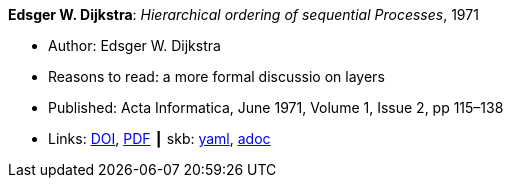 //
// This file was generated by SKB-Dashboard, task 'lib-yaml2src'
// - on Tuesday November  6 at 20:44:43
// - skb-dashboard: https://www.github.com/vdmeer/skb-dashboard
//

*Edsger W. Dijkstra*: _Hierarchical ordering of sequential Processes_, 1971

* Author: Edsger W. Dijkstra
* Reasons to read: a more formal discussio on layers
* Published: Acta Informatica, June 1971, Volume 1, Issue 2, pp 115–138
* Links:
      link:https://doi.org/10.1007/BF00289519[DOI],
      link:https://citemaster.net/get/a78f58ca-651b-11e2-a63c-00163e009cc7/EWD310.PDF[PDF]
    ┃ skb:
        https://github.com/vdmeer/skb/tree/master/data/library/article/1970/dijkstra-1971-ai.yaml[yaml],
        https://github.com/vdmeer/skb/tree/master/data/library/article/1970/dijkstra-1971-ai.adoc[adoc]

